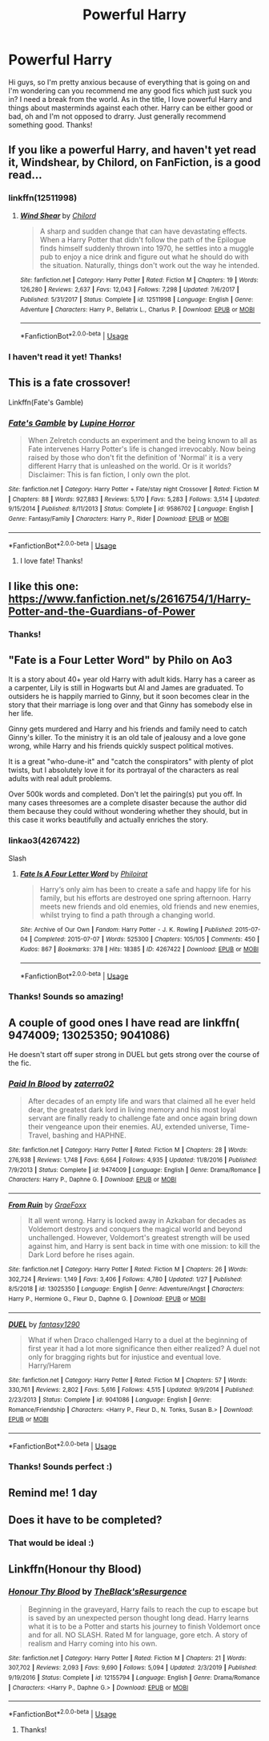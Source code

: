 #+TITLE: Powerful Harry

* Powerful Harry
:PROPERTIES:
:Author: Emma9919
:Score: 17
:DateUnix: 1584951185.0
:DateShort: 2020-Mar-23
:FlairText: Request
:END:
Hi guys, so I'm pretty anxious because of everything that is going on and I'm wondering can you recommend me any good fics which just suck you in? I need a break from the world. As in the title, I love powerful Harry and things about masterminds against each other. Harry can be either good or bad, oh and I'm not opposed to drarry. Just generally recommend something good. Thanks!


** If you like a powerful Harry, and haven't yet read it, Windshear, by Chilord, on FanFiction, is a good read...
:PROPERTIES:
:Author: Arcturus572
:Score: 5
:DateUnix: 1584964467.0
:DateShort: 2020-Mar-23
:END:

*** linkffn(12511998)
:PROPERTIES:
:Author: Bellbird1993
:Score: 3
:DateUnix: 1585001467.0
:DateShort: 2020-Mar-24
:END:

**** [[https://www.fanfiction.net/s/12511998/1/][*/Wind Shear/*]] by [[https://www.fanfiction.net/u/67673/Chilord][/Chilord/]]

#+begin_quote
  A sharp and sudden change that can have devastating effects. When a Harry Potter that didn't follow the path of the Epilogue finds himself suddenly thrown into 1970, he settles into a muggle pub to enjoy a nice drink and figure out what he should do with the situation. Naturally, things don't work out the way he intended.
#+end_quote

^{/Site/:} ^{fanfiction.net} ^{*|*} ^{/Category/:} ^{Harry} ^{Potter} ^{*|*} ^{/Rated/:} ^{Fiction} ^{M} ^{*|*} ^{/Chapters/:} ^{19} ^{*|*} ^{/Words/:} ^{126,280} ^{*|*} ^{/Reviews/:} ^{2,637} ^{*|*} ^{/Favs/:} ^{12,043} ^{*|*} ^{/Follows/:} ^{7,298} ^{*|*} ^{/Updated/:} ^{7/6/2017} ^{*|*} ^{/Published/:} ^{5/31/2017} ^{*|*} ^{/Status/:} ^{Complete} ^{*|*} ^{/id/:} ^{12511998} ^{*|*} ^{/Language/:} ^{English} ^{*|*} ^{/Genre/:} ^{Adventure} ^{*|*} ^{/Characters/:} ^{Harry} ^{P.,} ^{Bellatrix} ^{L.,} ^{Charlus} ^{P.} ^{*|*} ^{/Download/:} ^{[[http://www.ff2ebook.com/old/ffn-bot/index.php?id=12511998&source=ff&filetype=epub][EPUB]]} ^{or} ^{[[http://www.ff2ebook.com/old/ffn-bot/index.php?id=12511998&source=ff&filetype=mobi][MOBI]]}

--------------

*FanfictionBot*^{2.0.0-beta} | [[https://github.com/tusing/reddit-ffn-bot/wiki/Usage][Usage]]
:PROPERTIES:
:Author: FanfictionBot
:Score: 3
:DateUnix: 1585001474.0
:DateShort: 2020-Mar-24
:END:


*** I haven't read it yet! Thanks!
:PROPERTIES:
:Author: Emma9919
:Score: 1
:DateUnix: 1584974227.0
:DateShort: 2020-Mar-23
:END:


** This is a fate crossover!

Linkffn(Fate's Gamble)
:PROPERTIES:
:Author: aslightnerd
:Score: 3
:DateUnix: 1584956588.0
:DateShort: 2020-Mar-23
:END:

*** [[https://www.fanfiction.net/s/9586702/1/][*/Fate's Gamble/*]] by [[https://www.fanfiction.net/u/4199791/Lupine-Horror][/Lupine Horror/]]

#+begin_quote
  When Zelretch conducts an experiment and the being known to all as Fate intervenes Harry Potter's life is changed irrevocably. Now being raised by those who don't fit the definition of 'Normal' it is a very different Harry that is unleashed on the world. Or is it worlds? Disclaimer: This is fan fiction, I only own the plot.
#+end_quote

^{/Site/:} ^{fanfiction.net} ^{*|*} ^{/Category/:} ^{Harry} ^{Potter} ^{+} ^{Fate/stay} ^{night} ^{Crossover} ^{*|*} ^{/Rated/:} ^{Fiction} ^{M} ^{*|*} ^{/Chapters/:} ^{88} ^{*|*} ^{/Words/:} ^{927,883} ^{*|*} ^{/Reviews/:} ^{5,170} ^{*|*} ^{/Favs/:} ^{5,283} ^{*|*} ^{/Follows/:} ^{3,514} ^{*|*} ^{/Updated/:} ^{9/15/2014} ^{*|*} ^{/Published/:} ^{8/11/2013} ^{*|*} ^{/Status/:} ^{Complete} ^{*|*} ^{/id/:} ^{9586702} ^{*|*} ^{/Language/:} ^{English} ^{*|*} ^{/Genre/:} ^{Fantasy/Family} ^{*|*} ^{/Characters/:} ^{Harry} ^{P.,} ^{Rider} ^{*|*} ^{/Download/:} ^{[[http://www.ff2ebook.com/old/ffn-bot/index.php?id=9586702&source=ff&filetype=epub][EPUB]]} ^{or} ^{[[http://www.ff2ebook.com/old/ffn-bot/index.php?id=9586702&source=ff&filetype=mobi][MOBI]]}

--------------

*FanfictionBot*^{2.0.0-beta} | [[https://github.com/tusing/reddit-ffn-bot/wiki/Usage][Usage]]
:PROPERTIES:
:Author: FanfictionBot
:Score: 2
:DateUnix: 1584956607.0
:DateShort: 2020-Mar-23
:END:

**** I love fate! Thanks!
:PROPERTIES:
:Author: Emma9919
:Score: 1
:DateUnix: 1584974248.0
:DateShort: 2020-Mar-23
:END:


** I like this one: [[https://www.fanfiction.net/s/2616754/1/Harry-Potter-and-the-Guardians-of-Power]]
:PROPERTIES:
:Author: Library_slave
:Score: 2
:DateUnix: 1584969665.0
:DateShort: 2020-Mar-23
:END:

*** Thanks!
:PROPERTIES:
:Author: Emma9919
:Score: 1
:DateUnix: 1584974201.0
:DateShort: 2020-Mar-23
:END:


** "Fate is a Four Letter Word" by Philo on Ao3

It is a story about 40+ year old Harry with adult kids. Harry has a career as a carpenter, Lily is still in Hogwarts but Al and James are graduated. To outsiders he is happily married to Ginny, but it soon becomes clear in the story that their marriage is long over and that Ginny has somebody else in her life.

Ginny gets murdered and Harry and his friends and family need to catch Ginny's killer. To the ministry it is an old tale of jealousy and a love gone wrong, while Harry and his friends quickly suspect political motives.

It is a great "who-dune-it" and "catch the conspirators" with plenty of plot twists, but I absolutely love it for its portrayal of the characters as real adults with real adult problems.

Over 500k words and completed. Don't let the pairing(s) put you off. In many cases threesomes are a complete disaster because the author did them because they could without wondering whether they should, but in this case it works beautifully and actually enriches the story.
:PROPERTIES:
:Author: maryfamilyresearch
:Score: 2
:DateUnix: 1584977965.0
:DateShort: 2020-Mar-23
:END:

*** linkao3(4267422)

Slash
:PROPERTIES:
:Author: Nyanmaru_San
:Score: 3
:DateUnix: 1584991552.0
:DateShort: 2020-Mar-23
:END:

**** [[https://archiveofourown.org/works/4267422][*/Fate Is A Four Letter Word/*]] by [[https://www.archiveofourown.org/users/Philo/pseuds/Philo/users/irat/pseuds/irat][/Philoirat/]]

#+begin_quote
  Harry‘s only aim has been to create a safe and happy life for his family, but his efforts are destroyed one spring afternoon. Harry meets new friends and old enemies, old friends and new enemies, whilst trying to find a path through a changing world.
#+end_quote

^{/Site/:} ^{Archive} ^{of} ^{Our} ^{Own} ^{*|*} ^{/Fandom/:} ^{Harry} ^{Potter} ^{-} ^{J.} ^{K.} ^{Rowling} ^{*|*} ^{/Published/:} ^{2015-07-04} ^{*|*} ^{/Completed/:} ^{2015-07-07} ^{*|*} ^{/Words/:} ^{525300} ^{*|*} ^{/Chapters/:} ^{105/105} ^{*|*} ^{/Comments/:} ^{450} ^{*|*} ^{/Kudos/:} ^{867} ^{*|*} ^{/Bookmarks/:} ^{378} ^{*|*} ^{/Hits/:} ^{18385} ^{*|*} ^{/ID/:} ^{4267422} ^{*|*} ^{/Download/:} ^{[[https://archiveofourown.org/downloads/4267422/Fate%20Is%20A%20Four%20Letter.epub?updated_at=1506615026][EPUB]]} ^{or} ^{[[https://archiveofourown.org/downloads/4267422/Fate%20Is%20A%20Four%20Letter.mobi?updated_at=1506615026][MOBI]]}

--------------

*FanfictionBot*^{2.0.0-beta} | [[https://github.com/tusing/reddit-ffn-bot/wiki/Usage][Usage]]
:PROPERTIES:
:Author: FanfictionBot
:Score: 1
:DateUnix: 1584991570.0
:DateShort: 2020-Mar-23
:END:


*** Thanks! Sounds so amazing!
:PROPERTIES:
:Author: Emma9919
:Score: 2
:DateUnix: 1584991683.0
:DateShort: 2020-Mar-23
:END:


** A couple of good ones I have read are linkffn( 9474009; 13025350; 9041086)

He doesn't start off super strong in DUEL but gets strong over the course of the fic.
:PROPERTIES:
:Author: Hanson-27
:Score: 2
:DateUnix: 1585161105.0
:DateShort: 2020-Mar-25
:END:

*** [[https://www.fanfiction.net/s/9474009/1/][*/Paid In Blood/*]] by [[https://www.fanfiction.net/u/4686386/zaterra02][/zaterra02/]]

#+begin_quote
  After decades of an empty life and wars that claimed all he ever held dear, the greatest dark lord in living memory and his most loyal servant are finally ready to challenge fate and once again bring down their vengeance upon their enemies. AU, extended universe, Time-Travel, bashing and HAPHNE.
#+end_quote

^{/Site/:} ^{fanfiction.net} ^{*|*} ^{/Category/:} ^{Harry} ^{Potter} ^{*|*} ^{/Rated/:} ^{Fiction} ^{M} ^{*|*} ^{/Chapters/:} ^{28} ^{*|*} ^{/Words/:} ^{276,938} ^{*|*} ^{/Reviews/:} ^{1,748} ^{*|*} ^{/Favs/:} ^{6,664} ^{*|*} ^{/Follows/:} ^{4,935} ^{*|*} ^{/Updated/:} ^{11/8/2016} ^{*|*} ^{/Published/:} ^{7/9/2013} ^{*|*} ^{/Status/:} ^{Complete} ^{*|*} ^{/id/:} ^{9474009} ^{*|*} ^{/Language/:} ^{English} ^{*|*} ^{/Genre/:} ^{Drama/Romance} ^{*|*} ^{/Characters/:} ^{Harry} ^{P.,} ^{Daphne} ^{G.} ^{*|*} ^{/Download/:} ^{[[http://www.ff2ebook.com/old/ffn-bot/index.php?id=9474009&source=ff&filetype=epub][EPUB]]} ^{or} ^{[[http://www.ff2ebook.com/old/ffn-bot/index.php?id=9474009&source=ff&filetype=mobi][MOBI]]}

--------------

[[https://www.fanfiction.net/s/13025350/1/][*/From Ruin/*]] by [[https://www.fanfiction.net/u/11062375/GraeFoxx][/GraeFoxx/]]

#+begin_quote
  It all went wrong. Harry is locked away in Azkaban for decades as Voldemort destroys and conquers the magical world and beyond unchallenged. However, Voldemort's greatest strength will be used against him, and Harry is sent back in time with one mission: to kill the Dark Lord before he rises again.
#+end_quote

^{/Site/:} ^{fanfiction.net} ^{*|*} ^{/Category/:} ^{Harry} ^{Potter} ^{*|*} ^{/Rated/:} ^{Fiction} ^{M} ^{*|*} ^{/Chapters/:} ^{26} ^{*|*} ^{/Words/:} ^{302,724} ^{*|*} ^{/Reviews/:} ^{1,149} ^{*|*} ^{/Favs/:} ^{3,406} ^{*|*} ^{/Follows/:} ^{4,780} ^{*|*} ^{/Updated/:} ^{1/27} ^{*|*} ^{/Published/:} ^{8/5/2018} ^{*|*} ^{/id/:} ^{13025350} ^{*|*} ^{/Language/:} ^{English} ^{*|*} ^{/Genre/:} ^{Adventure/Angst} ^{*|*} ^{/Characters/:} ^{Harry} ^{P.,} ^{Hermione} ^{G.,} ^{Fleur} ^{D.,} ^{Daphne} ^{G.} ^{*|*} ^{/Download/:} ^{[[http://www.ff2ebook.com/old/ffn-bot/index.php?id=13025350&source=ff&filetype=epub][EPUB]]} ^{or} ^{[[http://www.ff2ebook.com/old/ffn-bot/index.php?id=13025350&source=ff&filetype=mobi][MOBI]]}

--------------

[[https://www.fanfiction.net/s/9041086/1/][*/DUEL/*]] by [[https://www.fanfiction.net/u/4309172/fantasy1290][/fantasy1290/]]

#+begin_quote
  What if when Draco challenged Harry to a duel at the beginning of first year it had a lot more significance then either realized? A duel not only for bragging rights but for injustice and eventual love. Harry/Harem
#+end_quote

^{/Site/:} ^{fanfiction.net} ^{*|*} ^{/Category/:} ^{Harry} ^{Potter} ^{*|*} ^{/Rated/:} ^{Fiction} ^{M} ^{*|*} ^{/Chapters/:} ^{57} ^{*|*} ^{/Words/:} ^{330,761} ^{*|*} ^{/Reviews/:} ^{2,802} ^{*|*} ^{/Favs/:} ^{5,616} ^{*|*} ^{/Follows/:} ^{4,515} ^{*|*} ^{/Updated/:} ^{9/9/2014} ^{*|*} ^{/Published/:} ^{2/23/2013} ^{*|*} ^{/Status/:} ^{Complete} ^{*|*} ^{/id/:} ^{9041086} ^{*|*} ^{/Language/:} ^{English} ^{*|*} ^{/Genre/:} ^{Romance/Friendship} ^{*|*} ^{/Characters/:} ^{<Harry} ^{P.,} ^{Fleur} ^{D.,} ^{N.} ^{Tonks,} ^{Susan} ^{B.>} ^{*|*} ^{/Download/:} ^{[[http://www.ff2ebook.com/old/ffn-bot/index.php?id=9041086&source=ff&filetype=epub][EPUB]]} ^{or} ^{[[http://www.ff2ebook.com/old/ffn-bot/index.php?id=9041086&source=ff&filetype=mobi][MOBI]]}

--------------

*FanfictionBot*^{2.0.0-beta} | [[https://github.com/tusing/reddit-ffn-bot/wiki/Usage][Usage]]
:PROPERTIES:
:Author: FanfictionBot
:Score: 1
:DateUnix: 1585161119.0
:DateShort: 2020-Mar-25
:END:


*** Thanks! Sounds perfect :)
:PROPERTIES:
:Author: Emma9919
:Score: 1
:DateUnix: 1585166933.0
:DateShort: 2020-Mar-26
:END:


** Remind me! 1 day
:PROPERTIES:
:Author: Hippocampicorn
:Score: 1
:DateUnix: 1584963513.0
:DateShort: 2020-Mar-23
:END:


** Does it have to be completed?
:PROPERTIES:
:Author: nousernameslef
:Score: 1
:DateUnix: 1584974087.0
:DateShort: 2020-Mar-23
:END:

*** That would be ideal :)
:PROPERTIES:
:Author: Emma9919
:Score: 1
:DateUnix: 1584974215.0
:DateShort: 2020-Mar-23
:END:


** Linkffn(Honour thy Blood)
:PROPERTIES:
:Author: random_reddit_user01
:Score: 1
:DateUnix: 1585005509.0
:DateShort: 2020-Mar-24
:END:

*** [[https://www.fanfiction.net/s/12155794/1/][*/Honour Thy Blood/*]] by [[https://www.fanfiction.net/u/8024050/TheBlack-sResurgence][/TheBlack'sResurgence/]]

#+begin_quote
  Beginning in the graveyard, Harry fails to reach the cup to escape but is saved by an unexpected person thought long dead. Harry learns what it is to be a Potter and starts his journey to finish Voldemort once and for all. NO SLASH. Rated M for language, gore etch. A story of realism and Harry coming into his own.
#+end_quote

^{/Site/:} ^{fanfiction.net} ^{*|*} ^{/Category/:} ^{Harry} ^{Potter} ^{*|*} ^{/Rated/:} ^{Fiction} ^{M} ^{*|*} ^{/Chapters/:} ^{21} ^{*|*} ^{/Words/:} ^{307,702} ^{*|*} ^{/Reviews/:} ^{2,093} ^{*|*} ^{/Favs/:} ^{9,690} ^{*|*} ^{/Follows/:} ^{5,094} ^{*|*} ^{/Updated/:} ^{2/3/2019} ^{*|*} ^{/Published/:} ^{9/19/2016} ^{*|*} ^{/Status/:} ^{Complete} ^{*|*} ^{/id/:} ^{12155794} ^{*|*} ^{/Language/:} ^{English} ^{*|*} ^{/Genre/:} ^{Drama/Romance} ^{*|*} ^{/Characters/:} ^{<Harry} ^{P.,} ^{Daphne} ^{G.>} ^{*|*} ^{/Download/:} ^{[[http://www.ff2ebook.com/old/ffn-bot/index.php?id=12155794&source=ff&filetype=epub][EPUB]]} ^{or} ^{[[http://www.ff2ebook.com/old/ffn-bot/index.php?id=12155794&source=ff&filetype=mobi][MOBI]]}

--------------

*FanfictionBot*^{2.0.0-beta} | [[https://github.com/tusing/reddit-ffn-bot/wiki/Usage][Usage]]
:PROPERTIES:
:Author: FanfictionBot
:Score: 2
:DateUnix: 1585005527.0
:DateShort: 2020-Mar-24
:END:

**** Thanks!
:PROPERTIES:
:Author: Emma9919
:Score: 1
:DateUnix: 1585166918.0
:DateShort: 2020-Mar-26
:END:
